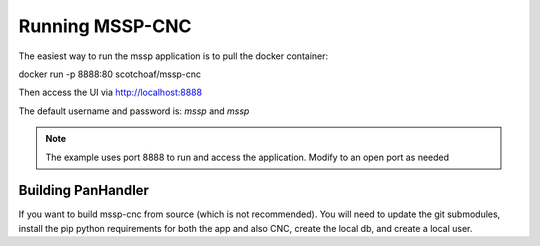 Running MSSP-CNC
================


The easiest way to run the mssp application is to pull the docker container:

docker run -p 8888:80 scotchoaf/mssp-cnc

Then access the UI via http://localhost:8888

The default username and password is: `mssp` and `mssp`

.. Note::
    The example uses port 8888 to run and access the application. Modify to an open port as needed


Building PanHandler
-------------------

If you want to build mssp-cnc from source (which is not recommended). You will need to update the git submodules,
install the pip python requirements for both the app and also CNC, create the local db, and create a local user.

.. code-block::
    git submodule init
    git submodule update
    pip install -r requirements.txt
    pip install -r cnc/requirements.txt
    ./cnc/manage.py migrate
    ./cnc/manage.py shell -c "from django.contrib.auth.models import User; User.objects.create_superuser('mssp', 'admin@example.com', 'mssp')"